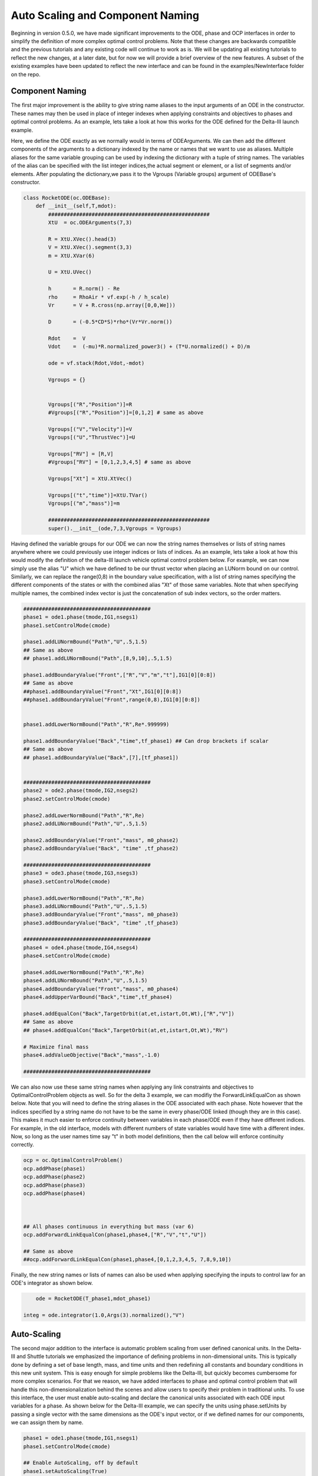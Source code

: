 .. _scale-guide

=================================
Auto Scaling and Component Naming
=================================
Beginning in version 0.5.0, we have made significant improvements to the ODE, phase and OCP interfaces
in order to simplify the definition of more complex optimal control problems. Note that these changes are backwards
compatible and the previous tutorials and any existing code will continue to work as is. We will be updating all existing
tutorials to reflect the new changes, at a later date, but for now we will provide a brief overview of the new features. A subset of
the existing examples have been updated to reflect the new interface and can be found in the examples/NewInterface folder on the repo.


Component Naming
================

The first major improvement is the ability to give string name aliases to the input arguments of an ODE in the constructor.
These names may then be used in place of integer indexes when applying constraints and objectives to phases
and optimal control problems. As an example, lets take a look at how this works for the ODE defined for the Delta-III
launch example.

Here, we define the ODE exactly as we normally would in terms of ODEArguments. We can then add the different components of
the arguments to a dictionary indexed by the name or names that we want to use as aliases. Multiple aliases for the same variable
grouping can be used by indexing the dictionary with a tuple of string names. The variables of the alias can be specified with
the list integer indices,the actual segment or element, or a list of segments and/or elements. After populating the dictionary,we pass it 
to the Vgroups (Variable groups) argument of ODEBase's constructor.

.. code:: python
    
    class RocketODE(oc.ODEBase):
        def __init__(self,T,mdot):
            ####################################################
            XtU  = oc.ODEArguments(7,3)
        
            R = XtU.XVec().head(3)
            V = XtU.XVec().segment(3,3)
            m = XtU.XVar(6)
       
            U = XtU.UVec()
        
            h       = R.norm() - Re
            rho     = RhoAir * vf.exp(-h / h_scale)
            Vr      = V + R.cross(np.array([0,0,We]))
        
            D       = (-0.5*CD*S)*rho*(Vr*Vr.norm())
        
            Rdot    =  V
            Vdot    =  (-mu)*R.normalized_power3() + (T*U.normalized() + D)/m
        
            ode = vf.stack(Rdot,Vdot,-mdot)
        
            Vgroups = {}


            Vgroups[("R","Position")]=R
            #Vgroups[("R","Position")]=[0,1,2] # same as above

            Vgroups[("V","Velocity")]=V
            Vgroups[("U","ThrustVec")]=U

            Vgroups["RV"] = [R,V]
            #Vgroups["RV"] = [0,1,2,3,4,5] # same as above

            Vgroups["Xt"] = XtU.XtVec()

            Vgroups[("t","time")]=XtU.TVar()
            Vgroups[("m","mass")]=m

            ####################################################
            super().__init__(ode,7,3,Vgroups = Vgroups)


Having defined the variable groups for our ODE we can now the string names themselves or lists of string names
anywhere where we could previously use integer indices or lists of indices. As an example, lets take a look at how this would modify the
definition of the delta-III launch vehicle optimal control problem below. For example, we can now simply use the alias "U" which we have
defined to be our thrust vector when placing an LUNorm bound on our control. Similarly, we can replace the range(0,8) in the boundary value specification,
with a list of string names specifying the different components of the states or with the combined alias "Xt" of those same variables. Note that when specifying multiple names,
the combined index vector is just the concatenation of sub index vectors, so the order matters.

.. code:: python

    #########################################
    phase1 = ode1.phase(tmode,IG1,nsegs1)
    phase1.setControlMode(cmode)

    phase1.addLUNormBound("Path","U",.5,1.5)
    ## Same as above
    ## phase1.addLUNormBound("Path",[8,9,10],.5,1.5)

    phase1.addBoundaryValue("Front",["R","V","m","t"],IG1[0][0:8])
    ## Same as above
    ##phase1.addBoundaryValue("Front","Xt",IG1[0][0:8])
    ##phase1.addBoundaryValue("Front",range(0,8),IG1[0][0:8])


    phase1.addLowerNormBound("Path","R",Re*.999999)

    phase1.addBoundaryValue("Back","time",tf_phase1) ## Can drop brackets if scalar
    ## Same as above
    ## phase1.addBoundaryValue("Back",[7],[tf_phase1])


    #########################################
    phase2 = ode2.phase(tmode,IG2,nsegs2)
    phase2.setControlMode(cmode)

    phase2.addLowerNormBound("Path","R",Re)
    phase2.addLUNormBound("Path","U",.5,1.5)

    phase2.addBoundaryValue("Front","mass", m0_phase2)
    phase2.addBoundaryValue("Back", "time" ,tf_phase2)

    #########################################
    phase3 = ode3.phase(tmode,IG3,nsegs3)
    phase3.setControlMode(cmode)

    phase3.addLowerNormBound("Path","R",Re)
    phase3.addLUNormBound("Path","U",.5,1.5)
    phase3.addBoundaryValue("Front","mass", m0_phase3)
    phase3.addBoundaryValue("Back", "time" ,tf_phase3)

    #########################################
    phase4 = ode4.phase(tmode,IG4,nsegs4)
    phase4.setControlMode(cmode)

    phase4.addLowerNormBound("Path","R",Re)
    phase4.addLUNormBound("Path","U",.5,1.5)
    phase4.addBoundaryValue("Front","mass", m0_phase4)
    phase4.addUpperVarBound("Back","time",tf_phase4)

    phase4.addEqualCon("Back",TargetOrbit(at,et,istart,Ot,Wt),["R","V"])
    ## Same as above
    ## phase4.addEqualCon("Back",TargetOrbit(at,et,istart,Ot,Wt),"RV")

    # Maximize final mass
    phase4.addValueObjective("Back","mass",-1.0)

    #########################################

We can also now use these same string names when applying any link constraints and objectives to OptimalControlProblem objects as well.
So for the delta 3 example, we can modifiy the ForwardLinkEqualCon as shown below. Note that you will need to define the string aliases in the ODE
associated with each phase. Note however that the indices specified by a string name do not have to be the same in every phase/ODE linked
(though they are in this case). This makes it much easier to enforce continuity between variables in each phase/ODE even if they
have different indices. For example, in the old interface, models with different numbers of state variables would have time with a different index.
Now, so long as the user names time say "t" in both model definitions, then the call below will enforce continuity correctly. 

.. code:: python

    ocp = oc.OptimalControlProblem()
    ocp.addPhase(phase1)
    ocp.addPhase(phase2)
    ocp.addPhase(phase3)
    ocp.addPhase(phase4)



    ## All phases continuous in everything but mass (var 6)
    ocp.addForwardLinkEqualCon(phase1,phase4,["R","V","t","U"])

    ## Same as above
    ##ocp.addForwardLinkEqualCon(phase1,phase4,[0,1,2,3,4,5, 7,8,9,10])
    

Finally, the new string names or lists of names can also be used when applying specifying the inputs to control law for an ODE's integrator as shown below.

.. code:: python

	    ode = RocketODE(T_phase1,mdot_phase1)

        integ = ode.integrator(1.0,Args(3).normalized(),"V")


    


Auto-Scaling
============

The second major addition to the interface is automatic problem scaling from user defined canonical units. In the
Delta-III and Shuttle tutorials we emphasized the importance of defining problems in non-dimensional units. This is typically
done by defining a set of base length, mass, and time units and then redefining all constants and boundary conditions in this new 
unit system. This is easy enough for simple problems like the Delta-III, but quickly becomes cumbersome for more complex scenarios.
For that we reason, we have added interfaces to phase and optimal control problem that will handle this non-dimensionalization behind the scenes
and allow users to specify their problem in traditional units. To use this interface, the user must enable auto-scaling and declare the canonical units
associated with each ODE input variables for a phase. As shown below for the Delta-III example, we can specify the units using phase.setUnits 
by passing a single vector with the same dimensions as the ODE's input vector, or if we defined names for our components, we can assign them by name.

.. code:: python

    phase1 = ode1.phase(tmode,IG1,nsegs1)
    phase1.setControlMode(cmode)
    
    ## Enable AutoScaling, off by default
    phase1.setAutoScaling(True)
    
    units = np.ones((11))
    units[0:3]=Lstar
    units[3:6]=Vstar
    units[6]=Mstar
    units[7]=Tstar
    ## All others are one,i.e no auto-scaling
    
    phase1.setUnits(units)  # As a single vector
    # Or
    phase1.setUnits(R=Lstar,V=Vstar,t=Tstar,m=Mstar) 

    
    phase1.addLUNormBound("Path","U",.5,1.5)
    phase1.addBoundaryValue("Front",["R","V","m","t"],IG1[0][0:8])

    #. Continue definition
    #.
    #


The specified canonical units will be used under the hood to non-dimensionalizes any trajectory passed into the phase and any variables sent to the optimizer.
From the units for the states and times, we can uniquely determine a set of output scales for the transcription defect constraints that will make them equivalent
to a problem that was non-dimensionalized by hand. 

..  note:: 

    When auto-scaling is enabled the mesh tolerance for adaptive mesh refinement refers to the scaled ODE system.


However, since we don't track the physical units of functions, this is not possible for all other constraints and objectives added to phase.
By default for all non-dynamics constraints and objectives, we compute a set of output scales that normalizes each row of
the functions Jacobian at the initial guess for the problem. Alternatively, the user can override these scales manually. 
All of this is controlled an optional "AutoScale" argument that has been,
added to all phase and ocp .add### methods. As an example, lets take a look at a portion of the definition of the Delta-III problem again below.


.. code:: python

    ## AutoScale = "auto" if not specified
    phase4.addBoundaryValue("Front","mass", m0_phase4)
    phase4.addUpperVarBound("Back","time",tf_phase4)
    # AutoScale=None, will turn it off for this constraint
    phase4.addLUNormBound("Path","U",.5,1.5,AutoScale=None)

    # Override the scale for this constraint
    phase4.addLowerNormBound("Path","R",Re,AutoScale=1/Lstar)
    phase4.addEqualCon("Back",TargetOrbit(at,et,istart,Ot,Wt),["R","V"],AutoScale = [1/Lstar,1.0,1.0,1.0,1.0])
    
    # Maximize final mass
    phase4.addValueObjective("Back","mass",-1.0)



By default AutoScale is set to "auto" for all constraints and objectives. This will work well in most cases, but can be overridden when the user can specify a better scale factor.
Manual scales specified by a assigning a scalar or vector of scales to the AutoScaling parameter. These will multiply the output of the function whenever AutoScaling is enabled.
For example, for the bound on "R", we know that the units of the output will have dimensions of length, so it is reasonable to set the AutoScale variable 1/Lstar.
Similarly, for the TargetOrbit constraint, we know that the first component of the output(semi-major axis) has dimensions of length and all others already non-dimensional.
In that case, we can manually specify the output of the first component and then leaves the others set to 1.0.


When adding multiple phases to an OCP we should also enable AutoScaling for the OCP object as well. This will enable auto-scaling
on all linked constraints and objectives between phases. It should also be noted that units do not have to be the same for all phases in an OCP.
As with phases, the optional AutoScale parameter on all link constraints and objectives can be overridden
with custom scales if necessary.  

.. code:: python

    ocp = oc.OptimalControlProblem()
    ocp.addPhase(phase1)
    ocp.addPhase(phase2)
    ocp.addPhase(phase3)
    ocp.addPhase(phase4)
    
    # Enable AutoScaling for the OCP,and all constitiuent phases currently in ocp
    ocp.setAutoScaling(True,True)
    ocp.setAdaptiveMesh(True)  
    
    
    for phase in ocp.Phases:
        phase.setUnits(R=Lstar,V=Vstar,t=Tstar,m=Mstar)
        phase.setMeshTol(1.0e-6)
        phase.setMeshErrorCriteria('max')
        phase.setMeshErrorEstimator('integrator')  


    ## Each Phase does not have to have the same AutoScale units even if its the same ODE
    phase4.setUnits(R=2*Lstar,V=Vstar,t=.8*Tstar,m=Mstar)

    ## Can override the AutoScale for any link constraints and objectives as well
    ocp.addForwardLinkEqualCon(phase1,phase4,["R","V","t","U"],AutoScale="auto")

	